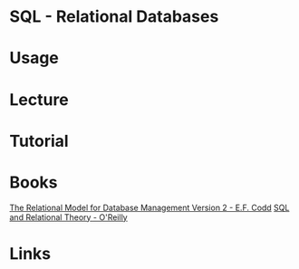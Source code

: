 #+TAGS: db sql


* SQL - Relational Databases
* Usage
* Lecture
* Tutorial
* Books
  [[file://home/crito/Documents/Database/The_Relational_Model_for_Database_Management_Version_2.pdf][The Relational Model for Database Management Version 2 - E.F. Codd]]
  [[file://home/crito/Documents/Database/SQL_and_Relational_Theory.pdf][SQL and Relational Theory - O'Reilly]]
* Links
